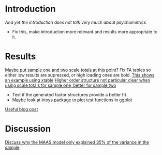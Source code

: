 
* Introduction
[[The%20methods%20used%20for%20this%20part%20of%20the%20thesis%20were%20primarily%20psychometric.][And yet the introduction does not talk very much about psychometrics]]
- Fix this, make introduction more relevant and results more appropriate to it.
* Results
[[file:HealthforThesis.Rnw::print(tot.xtab,%20include.rownames%3DFALSE)%20#include%20packing%20rotating%20if%20fails][Maybe put sample one and two scale totals at this point?]]
Fix FA tables so either low results are supressed, or high loading ones are bold. 
[[https://stat.ethz.ch/pipermail/r-help/2011-June/279822.html][This shows an example using xtable]]
[[file:HealthforThesis.Rnw::scales.hom1%20<-%20hom1%5B,66:73%5D][Higher order structure not particular clear when using scale totals for sample one, better for sample two]]
- Test if the generated factor structures provide a better fit.
- Maybe look at irtoys package to plot test functions in ggplot
[[http://blog.lib.umn.edu/moor0554/canoemoore/2011/07/irtoys_plyr_ggplot2_test_development.html][Useful blog post]]

* Discussion

[[file:HealthforThesis.Rnw::This%20factor%20explained%2035\%25%20of%20the%20variance][Discuss why the MAAS model only explained 35% of the variance in the sample]]

